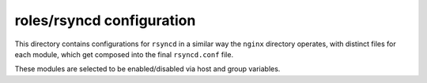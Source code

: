 roles/rsyncd configuration
==========================
This directory contains configurations for ``rsyncd`` in a similar way the
``nginx`` directory operates, with distinct files for each module, which get
composed into the final ``rsyncd.conf`` file.

These modules are selected to be enabled/disabled via host and group variables.

